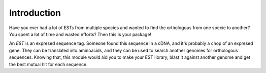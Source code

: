 Introduction
============

Have you ever had a lot of ESTs from multiple species and wanted to find the orthologous from one specie to another? You spent a lot of time and wasted efforts? Then this is your package!

An *EST* is an expresed sequence tag. Someone found this sequence in a cDNA, and it's probably a chop of an expresed gene. They can be translated into aminoacids, and they can be used to search another genomes for orthologous sequences. Knowing that, this module would aid you to make your EST library, blast it against another genome and get the best mutual hit for each sequence.
